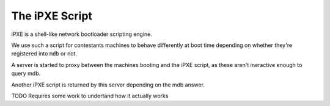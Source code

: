 The iPXE Script
===============

iPXE is a shell-like network bootloader scripting engine.

We use such a script for contestants machines to behave differently at boot
time depending on whether they're registered into ``mdb`` or not.

A server is started to proxy between the machines booting and the iPXE script,
as these aren't ineractive enough to query mdb.

Another iPXE script is returned by this server depending on the mdb answer.


TODO
Requires some work to undertand how it actually works
